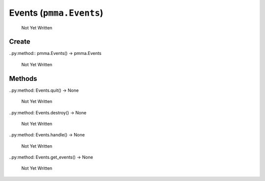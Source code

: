 Events (``pmma.Events``)
=======

   Not Yet Written

Create
+++++++

..py:method:: pmma.Events() -> pmma.Events

   Not Yet Written

Methods
+++++++

..py:method: Events.quit() -> None

   Not Yet Written

..py:method: Events.destroy() -> None

   Not Yet Written

..py:method: Events.handle() -> None

   Not Yet Written

..py:method: Events.get_events() -> None

   Not Yet Written

